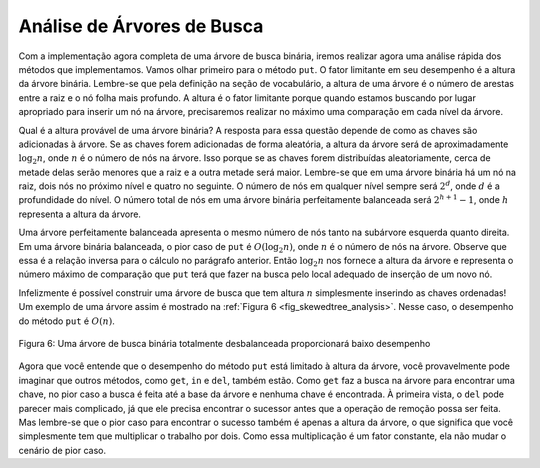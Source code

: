 ..  Copyright (C)  Brad Miller, David Ranum
    This work is licensed under the Creative Commons Attribution-NonCommercial-ShareAlike 4.0 International License. To view a copy of this license, visit http://creativecommons.org/licenses/by-nc-sa/4.0/.


Análise de Árvores de Busca
~~~~~~~~~~~~~~~~~~~~~~~~~~~

Com a implementação agora completa de uma árvore de busca binária,
iremos realizar agora uma análise rápida dos métodos que implementamos.
Vamos olhar primeiro para o método ``put``. O fator limitante em seu
desempenho é a altura da árvore binária. Lembre-se que pela definição
na seção de vocabulário, a altura de uma árvore é o número de arestas
entre a raiz e o nó folha mais profundo. A altura é o fator limitante
porque quando estamos buscando por lugar apropriado para inserir um nó
na árvore, precisaremos realizar no máximo uma comparação em cada
nível da árvore.

Qual é a altura provável de uma árvore binária? A resposta para essa
questão depende de como as chaves são adicionadas à árvore. Se as
chaves forem adicionadas de forma aleatória, a altura da árvore será
de aproximadamente :math:`\log_2{n}`, onde :math:`n` é o número de nós
na árvore. Isso porque se as chaves forem distribuídas aleatoriamente,
cerca de metade delas serão menores que a raiz e a outra metade será
maior. Lembre-se que em uma árvore binária há um nó na raiz, dois nós
no próximo nível e quatro no seguinte. O número de nós em qualquer
nível sempre será :math:`2^d`, onde :math:`d` é a profundidade do
nível. O número total de nós em uma árvore binária perfeitamente
balanceada será :math:`2^{h+1}-1`, onde :math:`h` representa a altura
da árvore.

Uma árvore perfeitamente balanceada apresenta o mesmo número de nós
tanto na subárvore esquerda quanto direita. Em uma árvore binária
balanceada, o pior caso de ``put`` é :math:`O(\log_2{n})`, onde 
:math:`n` é o número de nós na árvore. Observe que essa é a relação
inversa para o cálculo no parágrafo anterior. Então :math:`\log_2{n}`
nos fornece a altura da árvore e representa o número máximo de 
comparação que ``put`` terá que fazer na busca pelo local adequado
de inserção de um novo nó.

Infelizmente é possível construir uma árvore de busca que tem altura
:math:`n` simplesmente inserindo as chaves ordenadas! Um exemplo de
uma árvore assim é mostrado na :ref:`Figura 6 <fig_skewedtree_analysis>`.
Nesse caso, o desempenho do método ``put`` é :math:`O(n)`.

.. _fig_skewedtree_analysis:

.. figure:: Figures/skewedTree.png
   :align: center

   Figura 6: Uma árvore de busca binária totalmente desbalanceada proporcionará baixo desempenho



Agora que você entende que o desempenho do método ``put`` está limitado à
altura da árvore, você provavelmente pode imaginar que outros métodos, como
``get``, ``in`` e ``del``, também estão. Como ``get`` faz a busca na
árvore para encontrar uma chave, no pior caso a busca é feita até a base
da árvore e nenhuma chave é encontrada. À primeira vista, o ``del`` pode
parecer mais complicado, já que ele precisa encontrar o sucessor antes que
a operação de remoção possa ser feita. Mas lembre-se que o pior caso para
encontrar o sucesso também é apenas a altura da árvore, o que significa que
você simplesmente tem que multiplicar o trabalho por dois. Como essa
multiplicação é um fator constante, ela não mudar o cenário de pior caso.
